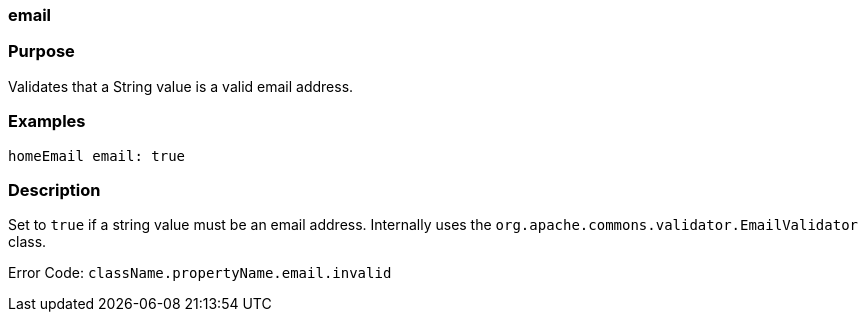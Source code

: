 
=== email



=== Purpose


Validates that a String value is a valid email address.


=== Examples


[source,java]
----
homeEmail email: true
----


=== Description


Set to `true` if a string value must be an email address. Internally uses the `org.apache.commons.validator.EmailValidator` class.

Error Code: `className.propertyName.email.invalid`
